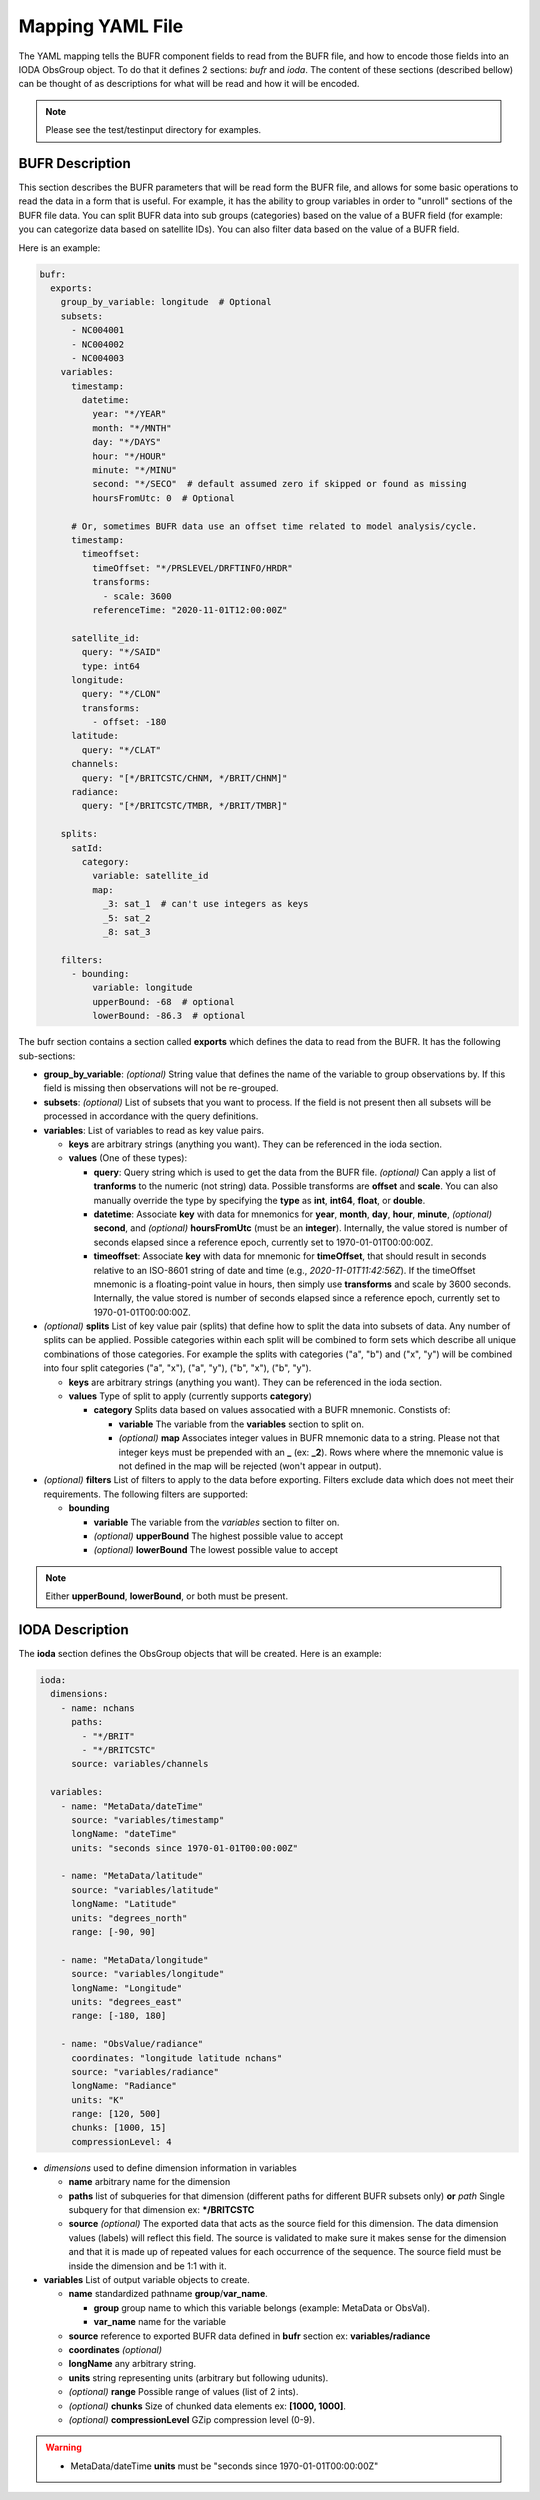 .. _bufr-yaml:

Mapping YAML File
=================

The YAML mapping tells the BUFR component fields to read from the BUFR file, and how
to encode those fields into an IODA ObsGroup object. To do that it defines 2 sections: `bufr` and
`ioda`. The content of these sections (described bellow) can be thought of as descriptions for what
will be read and how it will be encoded.

.. note::
  Please see the test/testinput directory for examples.

BUFR Description
~~~~~~~~~~~~~~~~

This section describes the BUFR parameters that will be read form the BUFR file, and allows
for some basic operations to read the data in a form that is useful. For example, it has the
ability to group variables in order to "unroll" sections of the BUFR file data. You can split BUFR
data into sub groups (categories) based on the value of a BUFR field (for example: you can categorize
data based on satellite IDs). You can also filter data based on the value of a BUFR field.

Here is an example:

.. code-block:: yaml

  bufr:
    exports:
      group_by_variable: longitude  # Optional
      subsets:
        - NC004001
        - NC004002
        - NC004003
      variables:
        timestamp:
          datetime:
            year: "*/YEAR"
            month: "*/MNTH"
            day: "*/DAYS"
            hour: "*/HOUR"
            minute: "*/MINU"
            second: "*/SECO"  # default assumed zero if skipped or found as missing
            hoursFromUtc: 0  # Optional

        # Or, sometimes BUFR data use an offset time related to model analysis/cycle.
        timestamp:
          timeoffset:
            timeOffset: "*/PRSLEVEL/DRFTINFO/HRDR"
            transforms:
              - scale: 3600
            referenceTime: "2020-11-01T12:00:00Z"

        satellite_id:
          query: "*/SAID"
          type: int64
        longitude:
          query: "*/CLON"
          transforms:
            - offset: -180
        latitude:
          query: "*/CLAT"
        channels:
          query: "[*/BRITCSTC/CHNM, */BRIT/CHNM]"
        radiance:
          query: "[*/BRITCSTC/TMBR, */BRIT/TMBR]"

      splits:
        satId:
          category:
            variable: satellite_id
            map:
              _3: sat_1  # can't use integers as keys
              _5: sat_2
              _8: sat_3

      filters:
        - bounding:
            variable: longitude
            upperBound: -68  # optional
            lowerBound: -86.3  # optional

The bufr section contains a section called **exports** which defines the data to read from the BUFR.
It has the following sub-sections:

* **group_by_variable**: *(optional)* String value that defines the name of the variable to group
  observations by. If this field is missing then observations will not be re-grouped.
* **subsets**: *(optional)* List of subsets that you want to process. If the field is not present then
  all subsets will be processed in accordance with the query definitions.
* **variables**: List of variables to read as key value pairs.

  * **keys** are arbitrary strings (anything you want). They can be referenced in the ioda section.
  * **values** (One of these types):

    * **query**: Query string which is used to get the data from the BUFR file. *(optional)* Can
      apply a list of **tranforms** to the numeric (not string) data. Possible transforms are
      **offset** and **scale**. You can also manually override the type by specifying the **type** as
      **int**, **int64**, **float**, or **double**.
    * **datetime**: Associate **key** with data for mnemonics for **year**, **month**, **day**, **hour**,
      **minute**, *(optional)* **second**, and *(optional)* **hoursFromUtc** (must be an **integer**).
      Internally, the value stored is number of seconds elapsed since a reference epoch, currently
      set to 1970-01-01T00:00:00Z.
    * **timeoffset**: Associate **key** with data for mnemonic for **timeOffset**, that should result
      in seconds relative to an ISO-8601 string of date and time (e.g., `2020-11-01T11:42:56Z`).
      If the timeOffset mnemonic is a floating-point value in hours, then simply use **transforms**
      and scale by 3600 seconds.  Internally, the value stored is number of seconds elapsed since
      a reference epoch, currently set to 1970-01-01T00:00:00Z.
* *(optional)* **splits** List of key value pair (splits) that define how to split the data into
  subsets of data. Any number of splits can be applied. Possible categories within each split will
  be combined to form sets which describe all unique combinations of those categories. For example
  the splits with categories ("a", "b") and ("x", "y") will be combined into four split categories
  ("a", "x"), ("a", "y"), ("b", "x"), ("b", "y").

  * **keys** are arbitrary strings (anything you want). They can be referenced in the ioda section.
  * **values** Type of split to apply (currently supports **category**)

    * **category** Splits data based on values assocatied with a BUFR mnemonic. Constists of:

      * **variable** The variable from the **variables** section to split on.
      * *(optional)* **map** Associates integer values in BUFR mnemonic data to a string. Please not
        that integer keys must be prepended with an **_** (ex: **_2**). Rows where where the mnemonic
        value is not defined in the map will be rejected (won't appear in output).
* *(optional)* **filters** List of filters to apply to the data before exporting. Filters exclude data
  which does not meet their requirements. The following filters are supported:

  * **bounding**

    * **variable** The variable from the *variables* section to filter on.
    * *(optional)* **upperBound** The highest possible value to accept
    * *(optional)* **lowerBound** The lowest possible value to accept

.. note::
    Either **upperBound**, **lowerBound**, or both must be present.

IODA Description
~~~~~~~~~~~~~~~~

The **ioda** section defines the ObsGroup objects that will be created. Here is an example:

.. code-block:: yaml

  ioda:
    dimensions:
      - name: nchans
        paths:
          - "*/BRIT"
          - "*/BRITCSTC"
        source: variables/channels

    variables:
      - name: "MetaData/dateTime"
        source: "variables/timestamp"
        longName: "dateTime"
        units: "seconds since 1970-01-01T00:00:00Z"

      - name: "MetaData/latitude"
        source: "variables/latitude"
        longName: "Latitude"
        units: "degrees_north"
        range: [-90, 90]

      - name: "MetaData/longitude"
        source: "variables/longitude"
        longName: "Longitude"
        units: "degrees_east"
        range: [-180, 180]

      - name: "ObsValue/radiance"
        coordinates: "longitude latitude nchans"
        source: "variables/radiance"
        longName: "Radiance"
        units: "K"
        range: [120, 500]
        chunks: [1000, 15]
        compressionLevel: 4

* *dimensions* used to define dimension information in variables

  * **name** arbitrary name for the dimension
  * **paths** list of subqueries for that dimension (different paths for different BUFR subsets
    only) **or** *path* Single subquery for that dimension ex: **\*/BRITCSTC**
  * **source** *(optional)* The exported data that acts as the source field for this dimension.
    The data dimension values (labels) will reflect this field. The source is validated
    to make sure it makes sense for the dimension and that it is made up of repeated
    values for each occurrence of the sequence. The source field must be inside the
    dimension and be 1:1 with it.
* **variables** List of output variable objects to create.

  * **name** standardized pathname **group**/**var_name**.

    * **group** group name to which this variable belongs (example: MetaData or ObsVal).
    * **var_name** name for the variable
  * **source** reference to exported BUFR data defined in **bufr** section ex: **variables/radiance**
  * **coordinates** *(optional)*
  * **longName** any arbitrary string.
  * **units** string representing units (arbitrary but following udunits).
  * *(optional)* **range** Possible range of values (list of 2 ints).
  * *(optional)* **chunks** Size of chunked data elements ex: **[1000, 1000]**.
  * *(optional)* **compressionLevel** GZip compression level (0-9).

.. warning::
    - MetaData/dateTime **units** must be "seconds since 1970-01-01T00:00:00Z"
